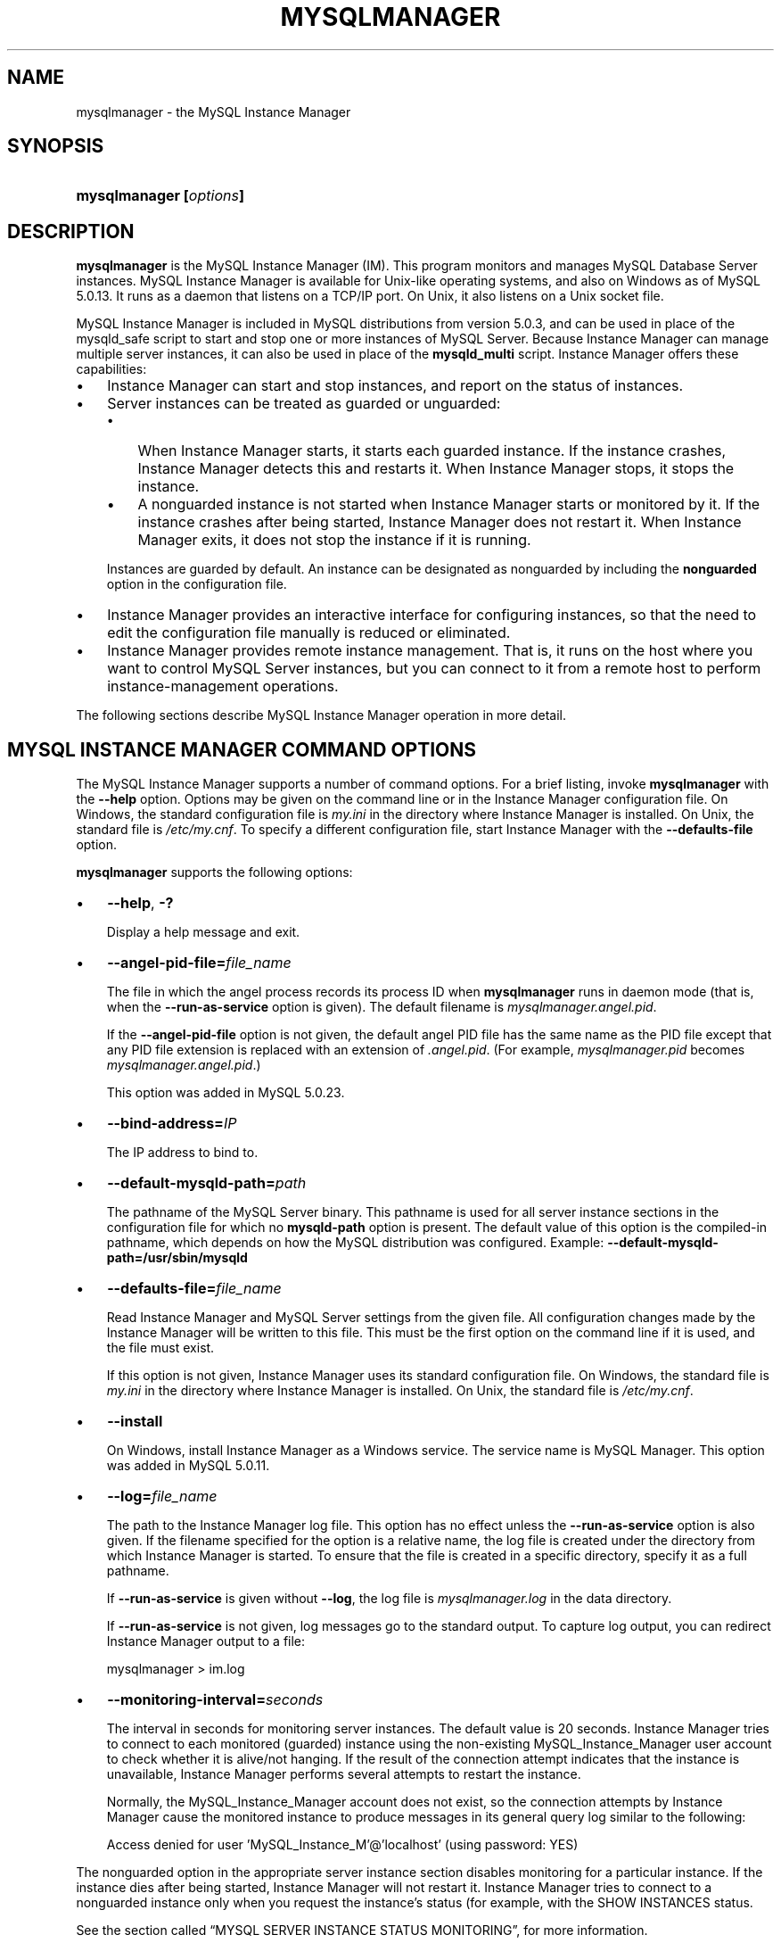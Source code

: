 .\"     Title: \fBmysqlmanager\fR
.\"    Author: 
.\" Generator: DocBook XSL Stylesheets v1.70.1 <http://docbook.sf.net/>
.\"      Date: 07/04/2007
.\"    Manual: MySQL Database System
.\"    Source: MySQL 5.0
.\"
.TH "\fBMYSQLMANAGER\fR" "8" "07/04/2007" "MySQL 5.0" "MySQL Database System"
.\" disable hyphenation
.nh
.\" disable justification (adjust text to left margin only)
.ad l
.SH "NAME"
mysqlmanager \- the MySQL Instance Manager
.SH "SYNOPSIS"
.HP 23
\fBmysqlmanager [\fR\fB\fIoptions\fR\fR\fB]\fR
.SH "DESCRIPTION"
.PP
\fBmysqlmanager\fR
is the MySQL Instance Manager (IM). This program monitors and manages MySQL Database Server instances. MySQL Instance Manager is available for Unix\-like operating systems, and also on Windows as of MySQL 5.0.13. It runs as a daemon that listens on a TCP/IP port. On Unix, it also listens on a Unix socket file.
.PP
MySQL Instance Manager is included in MySQL distributions from version 5.0.3, and can be used in place of the
mysqld_safe
script to start and stop one or more instances of MySQL Server. Because Instance Manager can manage multiple server instances, it can also be used in place of the
\fBmysqld_multi\fR
script. Instance Manager offers these capabilities:
.TP 3n
\(bu
Instance Manager can start and stop instances, and report on the status of instances.
.TP 3n
\(bu
Server instances can be treated as guarded or unguarded:
.RS 3n
.TP 3n
\(bu
When Instance Manager starts, it starts each guarded instance. If the instance crashes, Instance Manager detects this and restarts it. When Instance Manager stops, it stops the instance.
.TP 3n
\(bu
A nonguarded instance is not started when Instance Manager starts or monitored by it. If the instance crashes after being started, Instance Manager does not restart it. When Instance Manager exits, it does not stop the instance if it is running.
.RE
.IP "" 3n
Instances are guarded by default. An instance can be designated as nonguarded by including the
\fBnonguarded\fR
option in the configuration file.
.TP 3n
\(bu
Instance Manager provides an interactive interface for configuring instances, so that the need to edit the configuration file manually is reduced or eliminated.
.TP 3n
\(bu
Instance Manager provides remote instance management. That is, it runs on the host where you want to control MySQL Server instances, but you can connect to it from a remote host to perform instance\-management operations.
.sp
.RE
.PP
The following sections describe MySQL Instance Manager operation in more detail.
.SH "MYSQL INSTANCE MANAGER COMMAND OPTIONS"
.PP
The MySQL Instance Manager supports a number of command options. For a brief listing, invoke
\fBmysqlmanager\fR
with the
\fB\-\-help\fR
option. Options may be given on the command line or in the Instance Manager configuration file. On Windows, the standard configuration file is
\fImy.ini\fR
in the directory where Instance Manager is installed. On Unix, the standard file is
\fI/etc/my.cnf\fR. To specify a different configuration file, start Instance Manager with the
\fB\-\-defaults\-file\fR
option.
.PP
\fBmysqlmanager\fR
supports the following options:
.TP 3n
\(bu
\fB\-\-help\fR,
\fB\-?\fR
.sp
Display a help message and exit.
.TP 3n
\(bu
\fB\-\-angel\-pid\-file=\fR\fB\fIfile_name\fR\fR
.sp
The file in which the angel process records its process ID when
\fBmysqlmanager\fR
runs in daemon mode (that is, when the
\fB\-\-run\-as\-service\fR
option is given). The default filename is
\fImysqlmanager.angel.pid\fR.
.sp
If the
\fB\-\-angel\-pid\-file\fR
option is not given, the default angel PID file has the same name as the PID file except that any PID file extension is replaced with an extension of
\fI.angel.pid\fR. (For example,
\fImysqlmanager.pid\fR
becomes
\fImysqlmanager.angel.pid\fR.)
.sp
This option was added in MySQL 5.0.23.
.TP 3n
\(bu
\fB\-\-bind\-address=\fR\fB\fIIP\fR\fR
.sp
The IP address to bind to.
.TP 3n
\(bu
\fB\-\-default\-mysqld\-path=\fR\fB\fIpath\fR\fR
.sp
The pathname of the MySQL Server binary. This pathname is used for all server instance sections in the configuration file for which no
\fBmysqld\-path\fR
option is present. The default value of this option is the compiled\-in pathname, which depends on how the MySQL distribution was configured. Example:
\fB\-\-default\-mysqld\-path=/usr/sbin/mysqld\fR
.TP 3n
\(bu
\fB\-\-defaults\-file=\fR\fB\fIfile_name\fR\fR
.sp
Read Instance Manager and MySQL Server settings from the given file. All configuration changes made by the Instance Manager will be written to this file. This must be the first option on the command line if it is used, and the file must exist.
.sp
If this option is not given, Instance Manager uses its standard configuration file. On Windows, the standard file is
\fImy.ini\fR
in the directory where Instance Manager is installed. On Unix, the standard file is
\fI/etc/my.cnf\fR.
.TP 3n
\(bu
\fB\-\-install\fR
.sp
On Windows, install Instance Manager as a Windows service. The service name is
MySQL Manager. This option was added in MySQL 5.0.11.
.TP 3n
\(bu
\fB\-\-log=\fR\fB\fIfile_name\fR\fR
.sp
The path to the Instance Manager log file. This option has no effect unless the
\fB\-\-run\-as\-service\fR
option is also given. If the filename specified for the option is a relative name, the log file is created under the directory from which Instance Manager is started. To ensure that the file is created in a specific directory, specify it as a full pathname.
.sp
If
\fB\-\-run\-as\-service\fR
is given without
\fB\-\-log\fR, the log file is
\fImysqlmanager.log\fR
in the data directory.
.sp
If
\fB\-\-run\-as\-service\fR
is not given, log messages go to the standard output. To capture log output, you can redirect Instance Manager output to a file:
.sp
.RS 3n
.nf
mysqlmanager > im.log
.fi
.RE
.TP 3n
\(bu
\fB\-\-monitoring\-interval=\fR\fB\fIseconds\fR\fR
.sp
The interval in seconds for monitoring server instances. The default value is 20 seconds. Instance Manager tries to connect to each monitored (guarded) instance using the non\-existing
MySQL_Instance_Manager
user account to check whether it is alive/not hanging. If the result of the connection attempt indicates that the instance is unavailable, Instance Manager performs several attempts to restart the instance.
.sp
Normally, the
MySQL_Instance_Manager
account does not exist, so the connection attempts by Instance Manager cause the monitored instance to produce messages in its general query log similar to the following:
.sp
.RS 3n
.nf
Access denied for user 'MySQL_Instance_M'@'localhost' (using password: YES)
.fi
.RE
.sp
.sp
The
nonguarded
option in the appropriate server instance section disables monitoring for a particular instance. If the instance dies after being started, Instance Manager will not restart it. Instance Manager tries to connect to a nonguarded instance only when you request the instance's status (for example, with the
SHOW INSTANCES
status.
.sp
See
the section called \(lqMYSQL SERVER INSTANCE STATUS MONITORING\(rq, for more information.
.TP 3n
\(bu
\fB\-\-passwd\fR,
\fB\-P\fR
.sp
Prepare an entry for the password file, print it to the standard output, and exit. You can redirect the output from Instance Manager to a file to save the entry in the file.
.TP 3n
\(bu
\fB\-\-password\-file=\fR\fB\fIfile_name\fR\fR
.sp
The name of the file where the Instance Manager looks for users and passwords. On Windows, the default is
\fImysqlmanager.passwd\fR
in the directory where Instance Manager is installed. On Unix, the default file is
\fI/etc/mysqlmanager.passwd\fR.
.TP 3n
\(bu
\fB\-\-pid\-file=\fR\fB\fIfile_name\fR\fR
.sp
The process ID file to use. On Windows, the default file is
\fImysqlmanager.pid\fR
in the directory where Instance Manager is installed. On Unix, the default is
\fImysqlmanager.pid\fR
in the data directory.
.TP 3n
\(bu
\fB\-\-port=\fR\fB\fIport_num\fR\fR
.sp
The port number to use when listening for TCP/IP connections from clients. The default port number (assigned by IANA) is 2273.
.TP 3n
\(bu
\fB\-\-print\-defaults\fR
.sp
Print the current defaults and exit. This must be the first option on the command line if it is used.
.TP 3n
\(bu
\fB\-\-remove\fR
.sp
On Windows, removes Instance Manager as a Windows service. This assumes that Instance Manager has been run with
\fB\-\-install\fR
previously. This option was added in MySQL 5.0.11.
.TP 3n
\(bu
\fB\-\-run\-as\-service\fR
.sp
On Unix, daemonize and start an angel process. The angel process monitors Instance Manager and restarts it if it crashes. (The angel process itself is simple and unlikely to crash.)
.TP 3n
\(bu
\fB\-\-socket=\fR\fB\fIpath\fR\fR
.sp
On Unix, the socket file to use for incoming connections. The default file is named
\fI/tmp/mysqlmanager.sock\fR. This option has no meaning on Windows.
.TP 3n
\(bu
\fB\-\-standalone\fR
.sp
This option is used on Windows to run Instance Manager in standalone mode. You should specify it when you start Instance Manager from the command line. This option was added in MySQL 5.0.13.
.TP 3n
\(bu
\fB\-\-user=\fR\fB\fIuser_name\fR\fR
.sp
On Unix, the username of the system account to use for starting and running
\fBmysqlmanager\fR. This option generates a warning and has no effect unless you start
\fBmysqlmanager\fR
as
root
(so that it can change its effective user ID), or as the named user. It is recommended that you configure
\fBmysqlmanager\fR
to run using the same account used to run the
\fBmysqld\fR
server. (\(lqUser\(rq
in this context refers to a system login account, not a MySQL user listed in the grant tables.)
.TP 3n
\(bu
\fB\-\-version\fR,
\fB\-V\fR
.sp
Display version information and exit.
.TP 3n
\(bu
\fB\-\-wait\-timeout=\fR\fB\fIN\fR\fR
.sp
The number of seconds to wait for activity on an incoming connection before closing it. The default is 28800 seconds (8 hours).
.sp
This option was added in MySQL 5.0.19. Before that, the timeout is 30 seconds and cannot be changed.
.SH "MYSQL INSTANCE MANAGER CONFIGURATION FILES"
.PP
Instance Manager uses its standard configuration file unless it is started with a
\fB\-\-defaults\-file\fR
option that specifies a different file. On Windows, the standard file is
\fImy.ini\fR
in the directory where Instance Manager is installed. On Unix, the standard file is
\fI/etc/my.cnf\fR. (Prior to MySQL 5.0.10, the MySQL Instance Manager read the same configuration files as the MySQL Server, including
\fI/etc/my.cnf\fR,
\fI~/.my.cnf\fR, and so forth.)
.PP
Instance Manager reads options for itself from the
[manager]
section of the configuration file, and options for server instances from
[mysqld]
or
[mysqld\fIN\fR]
sections. The
[manager]
section contains any of the options listed in
the section called \(lqMYSQL INSTANCE MANAGER COMMAND OPTIONS\(rq, except for those specified as having to be given as the first option on the command line. Here is a sample
[manager]
section:
.sp
.RS 3n
.nf
# MySQL Instance Manager options section
[manager]
default\-mysqld\-path = /usr/local/mysql/libexec/mysqld
socket=/tmp/manager.sock
pid\-file=/tmp/manager.pid
password\-file = /home/cps/.mysqlmanager.passwd
monitoring\-interval = 2
port = 1999
bind\-address = 192.168.1.5
.fi
.RE
.PP
Each
[mysqld]
or
[mysqld\fIN\fR]
instance section specifies options given by Instance Manager to a server instance at startup. These are mainly common MySQL Server options (see
the section called \(lqCOMMAND OPTIONS\(rq). In addition, a
[mysqld\fIN\fR]
section can contain the options in the following list, which are specific to Instance Manager. These options are interpreted by Instance Manager itself; it does not pass them to the server when it attempts to start that server.
.sp
.it 1 an-trap
.nr an-no-space-flag 1
.nr an-break-flag 1
.br
\fBWarning\fR
.PP
The Instance Manager\-specific options must not be used in a
[mysqld]
section. If a server is started without using Instance Manager, it will not recognize these options and will fail to start properly.
.TP 3n
\(bu
mysqld\-path = \fIpath\fR
.sp
The pathname of the
\fBmysqld\fR
server binary to use for the server instance.
.TP 3n
\(bu
nonguarded
.sp
This option disables Instance Manager monitoring functionality for the server instance. By default, an instance is guarded: At Instance Manager start time, it starts the instance. It also monitors the instance status and attempts to restart it if it fails. At Instance Manager exit time, it stops the instance. None of these things happen for nonguarded instances.
.TP 3n
\(bu
shutdown\-delay = \fIseconds\fR
.sp
The number of seconds Instance Manager should wait for the server instance to shut down. The default value is 35 seconds. After the delay expires, Instance Manager assumes that the instance is hanging and attempts to terminate it. If you use
InnoDB
with large tables, you should increase this value.
.sp
.RE
.PP
Here are some sample instance sections:
.sp
.RS 3n
.nf
[mysqld1]
mysqld\-path=/usr/local/mysql/libexec/mysqld
socket=/tmp/mysql.sock
port=3307
server_id=1
skip\-stack\-trace
core\-file
skip\-bdb
log\-bin
log\-error
log=mylog
log\-slow\-queries
[mysqld2]
nonguarded
port=3308
server_id=2
mysqld\-path= /home/cps/mysql/trees/mysql\-5.0/sql/mysqld
socket     = /tmp/mysql.sock5
pid\-file   = /tmp/hostname.pid5
datadir= /home/cps/mysql_data/data_dir1
language=/home/cps/mysql/trees/mysql\-5.0/sql/share/english
log\-bin
log=/tmp/fordel.log
.fi
.RE
.SH "STARTING THE MYSQL SERVER WITH MYSQL INSTANCE MANAGER"
.PP
This section discusses how Instance Manager starts server instances when it starts. However, before you start Instance Manager, you should set up a password file for it. Otherwise, you will not be able to connect to Instance Manager to control it after it starts. For details about creating Instance Manager accounts, see
the section called \(lqINSTANCE MANAGER USER AND PASSWORD MANAGEMENT\(rq.
.PP
On Unix, the
\fBmysqld\fR
MySQL database server normally is started with the
\fBmysql.server\fR
script, which usually resides in the
/etc/init.d/
directory. In MySQL 5.0.3, this script invokes
\fBmysqlmanager\fR
(the MySQL Instance Manager binary) to start MySQL. (In prior versions of MySQL the
\fBmysqld_safe\fR
script is used for this purpose.) Starting from MySQL 5.0.4, the behavior of the startup script was changed again to incorporate both setup schemes. In version 5.0.4, the startup script uses the old scheme (invoking
\fBmysqld_safe\fR) by default, but one can set the
use_mysqld_safe
variable in the script to
0
(zero) to use the MySQL Instance Manager to start a server.
.PP
Starting with MySQL 5.0.19, you can use Instance Manager if you modify the
\fImy.cnf\fR
configuration file by adding
use\-manager
to the
[mysql.server]
section:
.sp
.RS 3n
.nf
[mysql.server]
use\-manager
.fi
.RE
.PP
When Instance Manager starts, it reads its configuration file if it exists to find server instance sections and prepare a list of instances. Instance sections have names of the form
[mysqld]
or
[mysqld\fIN\fR], where
\fIN\fR
is an unsigned integer (for example,
[mysqld1],
[mysqld2], and so forth).
.PP
After preparing the list of instances, Instance Manager starts the guarded instances in the list. If there are no instances, Instance Manager creates an instance named
mysqld
and attempts to start it with default (compiled\-in) configuration values. This means that the Instance Manager cannot find the
\fBmysqld\fR
program if it is not installed in the default location. (Section\ 4.6, \(lqInstallation Layouts\(rq, describes default locations for components of MySQL distributions.) If you have installed the MySQL server in a non\-standard location, you should create the Instance Manager configuration file.
.PP
Instance Manager also stops all guarded server instances when it shuts down.
.PP
The allowable options for
[mysqld\fIN\fR]
server instance sections are described in
the section called \(lqMYSQL INSTANCE MANAGER CONFIGURATION FILES\(rq. In these sections, you can use a special
\fBmysqld\-path=\fR\fB\fIpath\-to\-mysqld\-binary\fR\fR
option that is recognized only by Instance Manager. Use this option to let Instance Manager know where the
\fBmysqld\fR
binary resides. If there are multiple instances, it may also be necessary to set other options such as
datadir
and
port, to ensure that each instance has a different data directory and TCP/IP port number.
Section\ 10, \(lqRunning Multiple MySQL Servers on the Same Machine\(rq, discusses the configuration values that must differ for each instance when you run multiple instance on the same machine.
.sp
.it 1 an-trap
.nr an-no-space-flag 1
.nr an-break-flag 1
.br
\fBWarning\fR
.PP
The
[mysqld]
instance section, if it exists, must not contain any Instance Manager\-specific options.
.PP
The typical Unix startup/shutdown cycle for a MySQL server with the MySQL Instance Manager enabled is as follows:
.TP 3n
1.
The
\fB/etc/init.d/mysql\fR
script starts MySQL Instance Manager.
.TP 3n
2.
Instance Manager starts the guarded server instances and monitors them.
.TP 3n
3.
If a server instance fails, Instance Manager restarts it.
.TP 3n
4.
If Instance Manager is shut down (for example, with the
\fB/etc/init.d/mysql stop\fR
command), it shuts down all server instances.
.SH "INSTANCE MANAGER USER AND PASSWORD MANAGEMENT"
.PP
The Instance Manager stores its user information in a password file. On Windows, the default is
\fImysqlmanager.passwd\fR
in the directory where Instance Manager is installed. On Unix, the default file is
\fI/etc/mysqlmanager.passwd\fR. To specify a different location for the password file, use the
\fB\-\-password\-file\fR
option.
.PP
If the password file does not exist or contains no password entries, you cannot connect to the Instance Manager.
.sp
.it 1 an-trap
.nr an-no-space-flag 1
.nr an-break-flag 1
.br
\fBNote\fR
.PP
Any Instance Manager process that is running to monitor server instances does not notice changes to the password file. You must stop it and restart it after making password entry changes.
.PP
Entries in the password file have the following format, where the two fields are the account username and encrypted password, separated by a colon:
.sp
.RS 3n
.nf
petr:*35110DC9B4D8140F5DE667E28C72DD2597B5C848
.fi
.RE
.PP
Instance Manager password encryption is the same as that used by MySQL Server. It is a one\-way operation; no means are provided for decrypting encrypted passwords.
.PP
Instance Manager accounts differ somewhat from MySQL Server accounts:
.TP 3n
\(bu
MySQL Server accounts are associated with a hostname, username, and password (see
Section\ 6.1, \(lqMySQL Usernames and Passwords\(rq).
.TP 3n
\(bu
Instance Manager accounts are associated with a username and password only.
.sp
.RE
.PP
This means that a client can connect to Instance Manager with a given username from any host. To limit connections so that clients can connect only from the local host, start Instance Manager with the
\fB\-\-bind\-address=127.0.0.1\fR
option so that it listens only to the local network interface. Remote clients will not be able to connect. Local clients can connect like this:
.sp
.RS 3n
.nf
shell> \fBmysql \-h 127.0.0.1 \-P 2273\fR
.fi
.RE
.PP
To generate a new entry, invoke Instance Manager with the
\fB\-\-passwd\fR
option and append the output to the
\fI/etc/mysqlmanager.passwd\fR
file. Here is an example:
.sp
.RS 3n
.nf
shell> \fBmysqlmanager \-\-passwd >> /etc/mysqlmanager.passwd\fR
Creating record for new user.
Enter user name: \fBmike\fR
Enter password: \fBmikepass\fR
Re\-type password: \fBmikepass\fR
.fi
.RE
.PP
At the prompts, enter the username and password for the new Instance Manager user. You must enter the password twice. It does not echo to the screen, so double entry guards against entering a different password than you intend (if the two passwords do not match, no entry is generated).
.PP
The preceding command causes the following line to be added to
\fI/etc/mysqlmanager.passwd\fR:
.sp
.RS 3n
.nf
mike:*BBF1F551DD9DD96A01E66EC7DDC073911BAD17BA
.fi
.RE
.SH "MYSQL SERVER INSTANCE STATUS MONITORING"
.PP
To monitor the status of each guarded server instance, the MySQL Instance Manager attempts to connect to the instance at regular intervals using the
MySQL_Instance_Manager@localhost
user account with a password of
check_connection.
.PP
You are
\fInot\fR
required to create this account for MySQL Server; in fact, it is expected that it will not exist. Instance Manager can tell that a server is operational if the server accepts the connection attempt but refuses access for the account by returning a login error. However, these failed connection attempts are logged by the server to its general query log (see
Section\ 9.2, \(lqThe General Query Log\(rq).
.PP
Instance Manager also attempts a connection to nonguarded server instances when you use the
SHOW INSTANCES
or
SHOW INSTANCE STATUS
command. This is the only status monitoring done for nonguarded instances.
.PP
Instance Manager knows if a server instance fails at startup because it receives a status from the attempt. For an instance that starts but later crashes, Instance Manager receives a signal because it is the parent process of the instance.
.SH "CONNECTING TO MYSQL INSTANCE MANAGER"
.PP
After you set up a password file for the MySQL Instance Manager and Instance Manager is running, you can connect to it. The MySQL client\-server protocol is used to communicate with the Instance Manager. For example, you can connect to it using the standard
\fBmysql\fR
client program:
.sp
.RS 3n
.nf
shell> \fBmysql \-\-port=2273 \-\-host=im.example.org \-\-user=mysql \-\-password\fR
.fi
.RE
.PP
Instance Manager supports the version of the MySQL client\-server protocol used by the client tools and libraries distributed with MySQL 4.1 or later, so other programs that use the MySQL C API also can connect to it.
.SH "MYSQL INSTANCE MANAGER COMMANDS"
.PP
After you connect to MySQL Instance Manager, you can issue commands. The following general principles apply to Instance Manager command execution:
.TP 3n
\(bu
Commands that take an instance name fail if the name is not a valid instance name.
.TP 3n
\(bu
Commands that take an instance name fail if the instance does not exist.
.TP 3n
\(bu
Instance Manager maintains information about instance configuration in an internal (in\-memory) cache. Initially, this information comes from the configuration file if it exists, but some commands change the configuration of an instance. Commands that modify the configuration file fail if the file does not exist or is not accessible to Instance Manager.
.TP 3n
\(bu
On Windows, the standard file is
\fImy.ini\fR
in the directory where Instance Manager is installed. On Unix, the standard configuration file is
\fI/etc/my.cnf\fR. To specify a different configuration file, start Instance Manager with the
\fB\-\-defaults\-file\fR
option.
.TP 3n
\(bu
If a
[mysqld]
instance section exists in the configuration file, it must not contain any Instance Manager\-specific options (see
the section called \(lqMYSQL INSTANCE MANAGER CONFIGURATION FILES\(rq). Therefore, you must not add any of these options if you change the configuration for an instance named
mysqld.
.sp
.RE
.PP
The following list describes the commands that Instance Manager accepts, with examples.
.TP 3n
\(bu
START INSTANCE \fIinstance_name\fR
.sp
This command attempts to start an offline instance. The command is asynchronous; it does not wait for the instance to start.
.sp
.RS 3n
.nf
mysql> \fBSTART INSTANCE mysqld4;\fR
Query OK, 0 rows affected (0,00 sec)
.fi
.RE
.TP 3n
\(bu
STOP INSTANCE \fIinstance_name\fR
.sp
This command attempts to stop an instance. The command is synchronous; it waits for the instance to stop.
.sp
.RS 3n
.nf
mysql> \fBSTOP INSTANCE mysqld4;\fR
Query OK, 0 rows affected (0,00 sec)
.fi
.RE
.TP 3n
\(bu
SHOW INSTANCES
.sp
Shows the names and status of all loaded instances.
.sp
.RS 3n
.nf
mysql> \fBSHOW INSTANCES;\fR
+\-\-\-\-\-\-\-\-\-\-\-\-\-\-\-+\-\-\-\-\-\-\-\-\-+
| instance_name | status  |
+\-\-\-\-\-\-\-\-\-\-\-\-\-\-\-+\-\-\-\-\-\-\-\-\-+
| mysqld3       | offline |
| mysqld4       | online  |
| mysqld2       | offline |
+\-\-\-\-\-\-\-\-\-\-\-\-\-\-\-+\-\-\-\-\-\-\-\-\-+
.fi
.RE
.TP 3n
\(bu
SHOW INSTANCE STATUS \fIinstance_name\fR
.sp
Shows status and version information for an instance.
.sp
.RS 3n
.nf
mysql> \fBSHOW INSTANCE STATUS mysqld3;\fR
+\-\-\-\-\-\-\-\-\-\-\-\-\-\-\-+\-\-\-\-\-\-\-\-+\-\-\-\-\-\-\-\-\-+
| instance_name | status | version |
+\-\-\-\-\-\-\-\-\-\-\-\-\-\-\-+\-\-\-\-\-\-\-\-+\-\-\-\-\-\-\-\-\-+
| mysqld3       | online | unknown |
+\-\-\-\-\-\-\-\-\-\-\-\-\-\-\-+\-\-\-\-\-\-\-\-+\-\-\-\-\-\-\-\-\-+
.fi
.RE
.TP 3n
\(bu
SHOW INSTANCE OPTIONS \fIinstance_name\fR
.sp
Shows the options used by an instance.
.sp
.RS 3n
.nf
mysql> \fBSHOW INSTANCE OPTIONS mysqld3;\fR
+\-\-\-\-\-\-\-\-\-\-\-\-\-\-\-+\-\-\-\-\-\-\-\-\-\-\-\-\-\-\-\-\-\-\-\-\-\-\-\-\-\-\-\-\-\-\-\-\-\-\-\-\-\-\-\-\-\-\-\-\-\-\-\-\-\-\-+
| option_name   | value                                             |
+\-\-\-\-\-\-\-\-\-\-\-\-\-\-\-+\-\-\-\-\-\-\-\-\-\-\-\-\-\-\-\-\-\-\-\-\-\-\-\-\-\-\-\-\-\-\-\-\-\-\-\-\-\-\-\-\-\-\-\-\-\-\-\-\-\-\-+
| instance_name | mysqld3                                           |
| mysqld\-path   | /home/cps/mysql/trees/mysql\-4.1/sql/mysqld        |
| port          | 3309                                              |
| socket        | /tmp/mysql.sock3                                  |
| pid\-file      | hostname.pid3                                     |
| datadir       | /home/cps/mysql_data/data_dir1/                   |
| language      | /home/cps/mysql/trees/mysql\-4.1/sql/share/english |
+\-\-\-\-\-\-\-\-\-\-\-\-\-\-\-+\-\-\-\-\-\-\-\-\-\-\-\-\-\-\-\-\-\-\-\-\-\-\-\-\-\-\-\-\-\-\-\-\-\-\-\-\-\-\-\-\-\-\-\-\-\-\-\-\-\-\-+
.fi
.RE
.TP 3n
\(bu
SHOW \fIinstance_name\fR LOG FILES
.sp
The command lists all log files used by the instance. The result set contains the path to the log file and the log file size. If no log file path is specified in the instance section of the configuration file (for example,
log=/var/mysql.log), the Instance Manager tries to guess its placement. If Instance Manager is unable to guess the log file placement you should specify the log file location explicitly by using a log option in the appropriate instance section of the configuration file.
.sp
.RS 3n
.nf
mysql> \fBSHOW mysqld LOG FILES;\fR
+\-\-\-\-\-\-\-\-\-\-\-\-\-+\-\-\-\-\-\-\-\-\-\-\-\-\-\-\-\-\-\-\-\-\-\-\-\-\-\-\-\-\-\-\-\-\-\-\-\-+\-\-\-\-\-\-\-\-\-\-+
| Logfile     | Path                               | Filesize |
+\-\-\-\-\-\-\-\-\-\-\-\-\-+\-\-\-\-\-\-\-\-\-\-\-\-\-\-\-\-\-\-\-\-\-\-\-\-\-\-\-\-\-\-\-\-\-\-\-\-+\-\-\-\-\-\-\-\-\-\-+
| ERROR LOG   | /home/cps/var/mysql/owlet.err      | 9186     |
| GENERAL LOG | /home/cps/var/mysql/owlet.log      | 471503   |
| SLOW LOG    | /home/cps/var/mysql/owlet\-slow.log | 4463     |
+\-\-\-\-\-\-\-\-\-\-\-\-\-+\-\-\-\-\-\-\-\-\-\-\-\-\-\-\-\-\-\-\-\-\-\-\-\-\-\-\-\-\-\-\-\-\-\-\-\-+\-\-\-\-\-\-\-\-\-\-+
.fi
.RE
Log options are described in
the section called \(lqCOMMAND OPTIONS\(rq.
.TP 3n
\(bu
SHOW \fIinstance_name\fR LOG {ERROR | SLOW | GENERAL} \fIsize\fR[,\fIoffset_from_end\fR]
.sp
This command retrieves a portion of the specified log file. Because most users are interested in the latest log messages, the
\fIsize\fR
parameter defines the number of bytes to retrieve from the end of the log. To retrieve data from the middle of the log file, specify the optional
\fIoffset_from_end\fR
parameter. The following example retrieves 21 bytes of data, starting 23 bytes before the end of the log file and ending 2 bytes before the end:
.sp
.RS 3n
.nf
mysql> \fBSHOW mysqld LOG GENERAL 21, 2;\fR
+\-\-\-\-\-\-\-\-\-\-\-\-\-\-\-\-\-\-\-\-\-+
| Log                 |
+\-\-\-\-\-\-\-\-\-\-\-\-\-\-\-\-\-\-\-\-\-+
| using password: YES |
+\-\-\-\-\-\-\-\-\-\-\-\-\-\-\-\-\-\-\-\-\-+
.fi
.RE
.TP 3n
\(bu
SET \fIinstance_name\fR.\fIoption_name\fR[=\fIoption_value\fR]
.sp
This command edits the specified instance's configuration section to change or add instance options. The option is added to the section is it is not already present. Otherwise, the new setting replaces the existing one.
.sp
.RS 3n
.nf
mysql> \fBSET mysqld2.port=3322;\fR
Query OK, 0 rows affected (0.00 sec)
.fi
.RE
Changes made to the configuration file do not take effect until the MySQL server is restarted. In addition, these changes are not stored in the instance manager's local cache of instance settings until a
FLUSH INSTANCES
command is executed.
.TP 3n
\(bu
UNSET \fIinstance_name\fR.\fIoption_name\fR
.sp
This command removes an option from an instance's configuration section.
.sp
.RS 3n
.nf
mysql> \fBUNSET mysqld2.port;\fR
Query OK, 0 rows affected (0.00 sec)
.fi
.RE
Changes made to the configuration file do not take effect until the MySQL server is restarted. In addition, these changes are not stored in the instance manager's local cache of instance settings until a
FLUSH INSTANCES
command is executed.
.TP 3n
\(bu
FLUSH INSTANCES
.sp
This command forces Instance Manager reread the configuration file and to refresh internal structures. This command should be performed after editing the configuration file. The command does not restart instances.
.sp
.RS 3n
.nf
mysql> \fBFLUSH INSTANCES;\fR
Query OK, 0 rows affected (0.04 sec)
.fi
.RE
FLUSH INSTANCES
is deprecated and will be removed in MySQL 5.2.
.SH "COPYRIGHT"
.PP
Copyright 1997\-2007 MySQL AB
.PP
This documentation is NOT distributed under a GPL license. Use of this documentation is subject to the following terms: You may create a printed copy of this documentation solely for your own personal use. Conversion to other formats is allowed as long as the actual content is not altered or edited in any way. You shall not publish or distribute this documentation in any form or on any media, except if you distribute the documentation in a manner similar to how MySQL disseminates it (that is, electronically for download on a Web site with the software) or on a CD\-ROM or similar medium, provided however that the documentation is disseminated together with the software on the same medium. Any other use, such as any dissemination of printed copies or use of this documentation, in whole or in part, in another publication, requires the prior written consent from an authorized representative of MySQL AB. MySQL AB reserves any and all rights to this documentation not expressly granted above.
.PP
Please email
<docs@mysql.com>
for more information.
.SH "SEE ALSO"
For more information, please refer to the MySQL Reference Manual,
which may already be installed locally and which is also available
online at http://dev.mysql.com/doc/.
.SH AUTHOR
MySQL AB (http://www.mysql.com/).
This software comes with no warranty.
